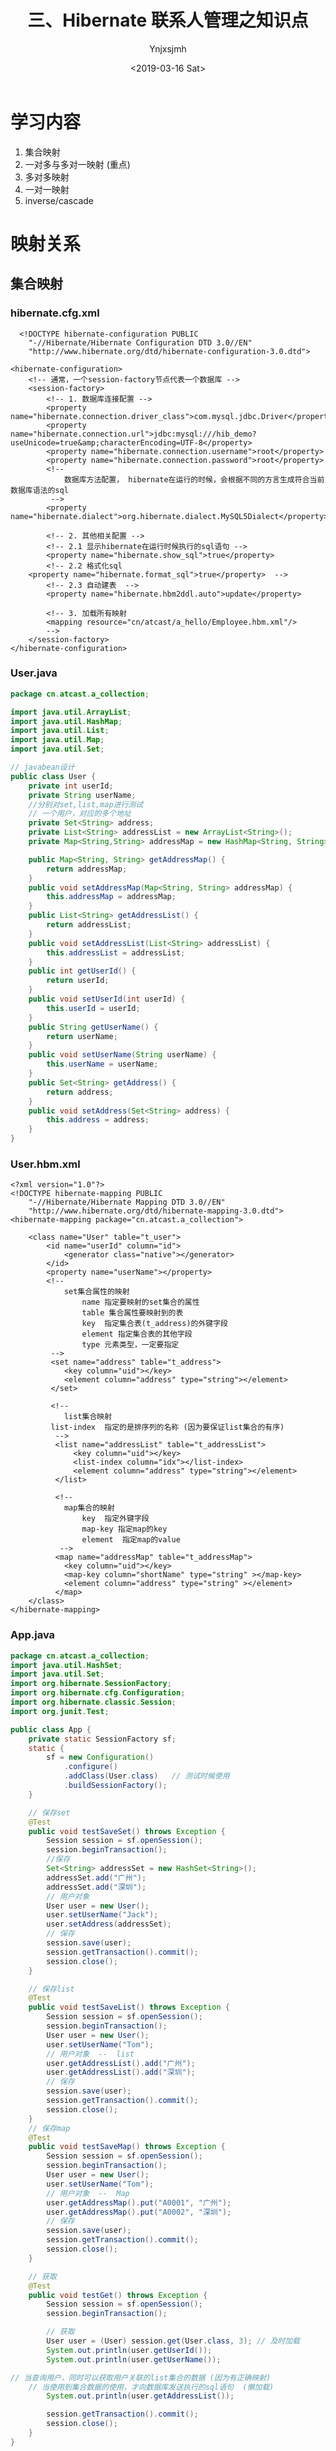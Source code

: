 #+OPTIONS: ':nil *:t -:t ::t <:t H:5 \n:nil ^:{} arch:headline
#+OPTIONS: author:t broken-links:nil c:nil creator:nil
#+OPTIONS: d:(not "LOGBOOK") date:t e:t email:nil f:t inline:t num:t
#+OPTIONS: p:nil pri:nil prop:nil stat:t tags:t tasks:t tex:t
#+OPTIONS: timestamp:t title:t toc:t todo:t |:t
#+TITLE: 三、Hibernate 联系人管理之知识点
#+DATE: <2019-03-16 Sat>
#+AUTHOR: Ynjxsjmh
#+EMAIL: ynjxsjmh@gmail.com
#+FILETAGS: ::

* 学习内容
1. 集合映射
2. 一对多与多对一映射 (重点)
3. 多对多映射
4. 一对一映射
5. inverse/cascade

* 映射关系
** 集合映射
*** hibernate.cfg.xml
#+BEGIN_SRC nxml
  <!DOCTYPE hibernate-configuration PUBLIC
    "-//Hibernate/Hibernate Configuration DTD 3.0//EN"
    "http://www.hibernate.org/dtd/hibernate-configuration-3.0.dtd">

<hibernate-configuration>
    <!-- 通常，一个session-factory节点代表一个数据库 -->
    <session-factory>
        <!-- 1. 数据库连接配置 -->
        <property name="hibernate.connection.driver_class">com.mysql.jdbc.Driver</property>
        <property name="hibernate.connection.url">jdbc:mysql:///hib_demo?useUnicode=true&amp;characterEncoding=UTF-8</property>
        <property name="hibernate.connection.username">root</property>
        <property name="hibernate.connection.password">root</property>
        <!-- 
            数据库方法配置， hibernate在运行的时候，会根据不同的方言生成符合当前数据库语法的sql
         -->
        <property name="hibernate.dialect">org.hibernate.dialect.MySQL5Dialect</property>
        
        <!-- 2. 其他相关配置 -->
        <!-- 2.1 显示hibernate在运行时候执行的sql语句 -->
        <property name="hibernate.show_sql">true</property>
        <!-- 2.2 格式化sql
    <property name="hibernate.format_sql">true</property>  -->
        <!-- 2.3 自动建表  -->
        <property name="hibernate.hbm2ddl.auto">update</property>
        
        <!-- 3. 加载所有映射 
        <mapping resource="cn/atcast/a_hello/Employee.hbm.xml"/>
        -->
    </session-factory>
</hibernate-configuration>
#+END_SRC

*** User.java
#+BEGIN_SRC java
package cn.atcast.a_collection;

import java.util.ArrayList;
import java.util.HashMap;
import java.util.List;
import java.util.Map;
import java.util.Set;

// javabean设计
public class User {
    private int userId;
    private String userName;
    //分别对set,list,map进行测试
    // 一个用户，对应的多个地址
    private Set<String> address;
    private List<String> addressList = new ArrayList<String>(); 
    private Map<String,String> addressMap = new HashMap<String, String>();
    
    public Map<String, String> getAddressMap() {
        return addressMap;
    }
    public void setAddressMap(Map<String, String> addressMap) {
        this.addressMap = addressMap;
    }
    public List<String> getAddressList() {
        return addressList;
    }
    public void setAddressList(List<String> addressList) {
        this.addressList = addressList;
    }
    public int getUserId() {
        return userId;
    }
    public void setUserId(int userId) {
        this.userId = userId;
    }
    public String getUserName() {
        return userName;
    }
    public void setUserName(String userName) {
        this.userName = userName;
    }
    public Set<String> getAddress() {
        return address;
    }
    public void setAddress(Set<String> address) {
        this.address = address;
    }
}
#+END_SRC

*** User.hbm.xml
#+BEGIN_SRC nxml
<?xml version="1.0"?>
<!DOCTYPE hibernate-mapping PUBLIC 
    "-//Hibernate/Hibernate Mapping DTD 3.0//EN"
    "http://www.hibernate.org/dtd/hibernate-mapping-3.0.dtd">
<hibernate-mapping package="cn.atcast.a_collection">
    
    <class name="User" table="t_user">
        <id name="userId" column="id">
            <generator class="native"></generator>
        </id>   
        <property name="userName"></property>
        <!-- 
            set集合属性的映射
                name 指定要映射的set集合的属性
                table 集合属性要映射到的表
                key  指定集合表(t_address)的外键字段
                element 指定集合表的其他字段
                type 元素类型，一定要指定
         -->
         <set name="address" table="t_address">
            <key column="uid"></key>
            <element column="address" type="string"></element>
         </set>
         
         <!-- 
            list集合映射
         list-index  指定的是排序列的名称 (因为要保证list集合的有序)
          -->
          <list name="addressList" table="t_addressList">
              <key column="uid"></key>
              <list-index column="idx"></list-index>
              <element column="address" type="string"></element>
          </list>
          
          <!-- 
            map集合的映射
                key  指定外键字段
                map-key 指定map的key 
                element  指定map的value
           -->
          <map name="addressMap" table="t_addressMap">
            <key column="uid"></key>
            <map-key column="shortName" type="string" ></map-key>
            <element column="address" type="string" ></element>
          </map>  
    </class>
</hibernate-mapping>
#+END_SRC

*** App.java
#+BEGIN_SRC java
package cn.atcast.a_collection;
import java.util.HashSet;
import java.util.Set;
import org.hibernate.SessionFactory;
import org.hibernate.cfg.Configuration;
import org.hibernate.classic.Session;
import org.junit.Test;

public class App {
    private static SessionFactory sf;
    static {
        sf = new Configuration()
            .configure()
            .addClass(User.class)   // 测试时候使用
            .buildSessionFactory();
    }

    // 保存set
    @Test
    public void testSaveSet() throws Exception {
        Session session = sf.openSession();
        session.beginTransaction();
        //保存
        Set<String> addressSet = new HashSet<String>();
        addressSet.add("广州");
        addressSet.add("深圳");
        // 用户对象
        User user = new User();
        user.setUserName("Jack");
        user.setAddress(addressSet);
        // 保存
        session.save(user);
        session.getTransaction().commit();
        session.close();
    }
    
    // 保存list
    @Test
    public void testSaveList() throws Exception {
        Session session = sf.openSession();
        session.beginTransaction();
        User user = new User();
        user.setUserName("Tom");
        // 用户对象  --  list
        user.getAddressList().add("广州");
        user.getAddressList().add("深圳");
        // 保存
        session.save(user);
        session.getTransaction().commit();
        session.close();
    }
    // 保存map
    @Test
    public void testSaveMap() throws Exception {
        Session session = sf.openSession();
        session.beginTransaction();
        User user = new User();
        user.setUserName("Tom");
        // 用户对象  --  Map
        user.getAddressMap().put("A0001", "广州");
        user.getAddressMap().put("A0002", "深圳");
        // 保存
        session.save(user);
        session.getTransaction().commit();
        session.close();
    }
    
    // 获取
    @Test
    public void testGet() throws Exception {
        Session session = sf.openSession();
        session.beginTransaction();
        
        // 获取
        User user = (User) session.get(User.class, 3); // 及时加载
        System.out.println(user.getUserId());
        System.out.println(user.getUserName());
        
// 当查询用户，同时可以获取用户关联的list集合的数据 (因为有正确映射)
    // 当使用到集合数据的使用，才向数据库发送执行的sql语句  (懒加载)
        System.out.println(user.getAddressList());
        
        session.getTransaction().commit();
        session.close();
    }
}
#+END_SRC
** 关联映射
*** 一对多和多对一
部门与员工
一个部门有多个员工; （一对多）
多个员工，属于一个部门 （多对一）

在一对多与多对一的关联关系中，保存数据最好 **通过多的一方来维护关系** ，这样可以减少update语句的生成，从而提高hibernate的执行效率！

**** Dept.java
#+BEGIN_SRC java
package cn.atcast.b_one2Many;
import java.util.HashSet;
import java.util.Set;
public class Dept {
    private int deptId;
    private String deptName;
    // 【一对多】 部门对应的多个员工
    private Set<Employee> emps = new HashSet<Employee>();
    public int getDeptId() {
        return deptId;
    }
    public void setDeptId(int deptId) {
        this.deptId = deptId;
    }
    public String getDeptName() {
        return deptName;
    }
    public void setDeptName(String deptName) {
        this.deptName = deptName;
    }
    public Set<Employee> getEmps() {
        return emps;
    }
    public void setEmps(Set<Employee> emps) {
        this.emps = emps;
    }
}
#+END_SRC

**** Employee.java
#+BEGIN_SRC java
package cn.atcast.b_one2Many;
public class Employee {
    private int empId;
    private String empName;
    private double salary;
    // 【多对一】员工与部门
    private Dept dept;
    public int getEmpId() {
        return empId;
    }
    public void setEmpId(int empId) {
        this.empId = empId;
    }
    public String getEmpName() {
        return empName;
    }
    public void setEmpName(String empName) {
        this.empName = empName;
    }
    public double getSalary() {
        return salary;
    }
    public void setSalary(double salary) {
        this.salary = salary;
    }
    public Dept getDept() {
        return dept;
    }
    public void setDept(Dept dept) {
        this.dept = dept;
    }
}
#+END_SRC

**** Dept.hbm.xml
#+BEGIN_SRC nxml
<?xml version="1.0"?>
<!DOCTYPE hibernate-mapping PUBLIC 
    "-//Hibernate/Hibernate Mapping DTD 3.0//EN"
    "http://www.hibernate.org/dtd/hibernate-mapping-3.0.dtd">
<hibernate-mapping package="cn.atcast.b_one2Many">
    <class name="Dept" table="t_dept">
        <id name="deptId">
            <generator class="native"></generator>
        </id>   
        <property name="deptName" length="20"></property>
        <!-- 
            一对多关联映射配置  （通过部门管理到员工）
            Dept 映射关键点：
            1.  指定 映射的集合属性： "emps"
            2.  集合属性对应的集合表： "t_employee"
            3.  集合表的外键字段   "t_employee. dept_id"
            4.  集合元素的类型
            
            inverse=false  set集合映射的默认值； 表示有控制权
         -->
         <!-- 只能在一的一方设置。如果设置控制反转,即inverse=true, 员工方不会维护关联关系，
         通过部门方维护关联关系。但在App1_save的save()方法中，先保存员工，后保存部门，此时员工没有部门的编号，员工表中部门值为null，
         并且维护方为部门，员工方就不会再执行update语句，因为员工方是不需要维护的。而将inverser=false,则部门方不维护，将维护交给员工方，
         所以员工方会执行update语句 -->
         <set name="emps" cascade="save-update,delete" table="t_employee" inverse="true">   
             <key column="dept_id"></key>
             <one-to-many class="Employee"/>
         </set>
    </class>
</hibernate-mapping>
#+END_SRC

**** Employee.hbm.xml
#+BEGIN_SRC nxml
<?xml version="1.0"?>
<!DOCTYPE hibernate-mapping PUBLIC 
    "-//Hibernate/Hibernate Mapping DTD 3.0//EN"
    "http://www.hibernate.org/dtd/hibernate-mapping-3.0.dtd">
<hibernate-mapping package="cn.atcast.b_one2Many">
    <class name="Employee" table="t_employee">
        <id name="empId">
            <generator class="native"></generator>
        </id>   
        <property name="empName" length="20"></property>
        <property name="salary" type="double"></property>
        <!-- 
            多对一映射配置
            Employee 映射关键点：
            1.  映射的部门属性  ：  dept
            2.  映射的部门属性，对应的外键字段: dept_id
            3.  部门的类型
         -->
        <many-to-one name="dept" column="dept_id"  class="Dept" ></many-to-one>
    </class>
</hibernate-mapping>
#+END_SRC

**** 测试保存
App1_save.java
#+BEGIN_SRC java
package cn.atcast.b_one2Many;
import org.hibernate.SessionFactory;
import org.hibernate.cfg.Configuration;
import org.hibernate.classic.Session;
import org.junit.Test;
import cn.atcast.a_collection.User;
public class App1_save {
    private static SessionFactory sf;
    static {
        sf = new Configuration()
            .configure()
            .addClass(Dept.class)   
            .addClass(Employee.class)   // 测试时候使用
            .buildSessionFactory();
    }
    // 保存， 部门方 【一的一方法操作】
    @Test
    public void save() {
        Session session = sf.openSession();
        session.beginTransaction();
        // 部门对象
        Dept dept = new Dept();
        dept.setDeptName("应用开发部");
        // 员工对象
        Employee emp_zs = new Employee();
        emp_zs.setEmpName("张三");
        Employee emp_ls = new Employee();
        emp_ls.setEmpName("李四");
        // 关系
        dept.getEmps().add(emp_zs);
        dept.getEmps().add(emp_ls);

        // 保存
        session.save(emp_zs);
        session.save(emp_ls);
        session.save(dept); // 保存部门，部门下所有的员工  
        
        session.getTransaction().commit();
        session.close();
        /*  在Dept.hbm.xml中设置inverse="true"
         *  结果
         *  Hibernate: insert into t_employee (empName, salary, dept_id) values (?, ?, ?)
            Hibernate: insert into t_employee (empName, salary, dept_id) values (?, ?, ?)
            Hibernate: insert into t_dept (deptName) values (?)
            Hibernate: update t_employee set deptId=? where empId=?    维护员工引用的部门的id
            Hibernate: update t_employee set deptId=? where empId=?
         */
    }
    // 【推荐】 保存， 部门方 【多的一方法操作】
    @Test
    public void save2() {
        Session session = sf.openSession();
        session.beginTransaction();
        
        // 部门对象
        Dept dept = new Dept();
        dept.setDeptName("综合部");
        // 员工对象
        Employee emp_zs = new Employee();
        emp_zs.setEmpName("张三");
        Employee emp_ls = new Employee();
        emp_ls.setEmpName("李四");
        // 关系
        emp_zs.setDept(dept);
        emp_ls.setDept(dept);
        // 保存
        session.save(dept); // 先保存一的方法
        session.save(emp_zs);
session.save(emp_ls);// 再保存多的一方，关系回自动维护(映射配置完)
        
        session.getTransaction().commit();
        session.close();
        /*
         *  结果
         *  Hibernate: insert into t_dept (deptName) values (?)
            Hibernate: insert into t_employee (empName, salary, dept_id) values (?, ?, ?)
            Hibernate: insert into t_employee (empName, salary, dept_id) values (?, ?, ?)
            少生成2条update  sql
            也可以设置inverse="true"
         */
    }
}
#+END_SRC

**** 测试获取
App2_get.java
#+BEGIN_SRC java
package cn.atcast.b_one2Many;
import org.hibernate.SessionFactory;
import org.hibernate.cfg.Configuration;
import org.hibernate.classic.Session;
import org.junit.Test;
import cn.atcast.a_collection.User;
public class App2_get {
    private static SessionFactory sf;
    static {
        sf = new Configuration()
            .configure()
            .addClass(Dept.class)   
            .addClass(Employee.class)   // 测试时候使用
            .buildSessionFactory();
    }

    @Test
    public void get() {
        Session session = sf.openSession();
        session.beginTransaction();
        // 通过部门方，获取另外一方
        Dept dept = (Dept) session.get(Dept.class, 1);
        System.out.println(dept.getDeptName());
        System.out.println(dept.getEmps());// 懒加载
        // 通过员工方，获取另外一方
        Employee emp = (Employee) session.get(Employee.class, 1);
        System.out.println(emp.getEmpName());
        System.out.println(emp.getDept().getDeptName());
        
        session.getTransaction().commit();
        session.close();
    }
}
#+END_SRC

**** 测试控制反转
inverse属性，是在维护关联关系的时候起作用的。表示控制权是否转移。( **在一的一方起作用** )

inverse = false  不反转；   当前方有控制权
true  控制反转； 当前方没有控制权

App3_inverse.java
#+BEGIN_SRC java
package cn.atcast.b_one2Many;
import org.hibernate.SessionFactory;
import org.hibernate.cfg.Configuration;
import org.hibernate.classic.Session;
import org.junit.Test;
import cn.atcast.a_collection.User;

public class App3_inverse {
    
    private static SessionFactory sf;
    static {
        sf = new Configuration()
            .configure()
            .addClass(Dept.class)   
            .addClass(Employee.class)   // 测试时候使用
            .buildSessionFactory();
    }
    // 1. 保存数据 
    @Test
    public void save() {
        Session session = sf.openSession();
        session.beginTransaction();
        // 部门对象
        Dept dept = new Dept();
        dept.setDeptName("应用开发部");
        // 员工对象
        Employee emp_zs = new Employee();
        emp_zs.setEmpName("张三");
        Employee emp_ls = new Employee();
        emp_ls.setEmpName("李四");
        
        //关系
//如果此时设置inverse=true, 员工方不会维护关联关系，通过部门方维护。
        dept.getEmps().add(emp_zs);
        dept.getEmps().add(emp_ls);  
        
        // 保存
        session.save(emp_zs);
        session.save(emp_ls);
        session.save(dept); // 保存部门，部门下所有的员工  
        
        session.getTransaction().commit();
        session.close();
    }
    
    //2. 是否设置inverse，对获取数据的影响？   无.
    @Test
    public void get() {
        Session session = sf.openSession();
        session.beginTransaction();
        
        Dept dept = (Dept) session.get(Dept.class, 1);
        System.out.println(dept.getDeptName());
        System.out.println(dept.getEmps());
        
        session.getTransaction().commit();
        session.close();
    }
    
    //3. 是否设置inverse属性，在删除数据中对关联关系的影响?
    // inverse=false, 有控制权， 可以删除。先清空外键引用，再删除数据。
    // inverse=true,  没有控制权: 如果删除的记录有被外键引用，会报错，违反主外键引用约束！
    //如果删除的记录没有被引用，可以直接删除。
    @Test
    public void deleteData() {
        Session session = sf.openSession();
        session.beginTransaction();
        
        // 查询部门
        //inverse=true,  没有控制权: 如果删除的记录有被外键引用，会报错，违反主外键引用约束！  但可以设置cascade="delete"
        Dept dept = (Dept) session.get(Dept.class, 5);
        session.delete(dept);
        
        session.getTransaction().commit();
        session.close();
    }
}
#+END_SRC

**** 测试级联操作
cascade  表示级联操作  (可以设置到一的一方或多的一方)
| none               | 不级联操作， 默认值        |
| save-update        | 级联保存或更新             |
| delete             | 级联删除                   |
| save-update-delete | 级联保存、更新、删除       |
| all                | 同上。级联保存、更新、删除 |

App4_cascade.java
#+BEGIN_SRC java
package cn.atcast.b_one2Many;
import org.hibernate.SessionFactory;
import org.hibernate.cfg.Configuration;
import org.hibernate.classic.Session;
import org.junit.Test;
import cn.atcast.a_collection.User;

public class App4_cascade {
    
    private static SessionFactory sf;
    static {
        sf = new Configuration()
            .configure()
            .addClass(Dept.class)   
            .addClass(Employee.class)   // 测试时候使用
            .buildSessionFactory();
    }
    // 级联保存
    @Test
    public void save() {
        Session session = sf.openSession();
        session.beginTransaction();
        // 部门对象
        Dept dept = new Dept();
        dept.setDeptName("财务部");
        // 员工对象
        Employee emp_zs = new Employee();
        emp_zs.setEmpName("张三");
        Employee emp_ls = new Employee();
        emp_ls.setEmpName("李四");
        // 关系
        dept.getEmps().add(emp_zs);
        dept.getEmps().add(emp_ls);  
        
        // 保存
//      session.save(emp_zs);
//      session.save(emp_ls);
        session.save(dept); // 需要设置级联保存； 保存部门，部门下所有的员工  
        session.getTransaction().commit();
        session.close();
    }

    // 级联删除
    @Test
    public void delete() {
        Session session = sf.openSession();
        session.beginTransaction();
        
        Dept dept = (Dept) session.get(Dept.class,7);
        session.delete(dept); // 级联删除
        
        session.getTransaction().commit();
        session.close();
    }
}
#+END_SRC

*** 多对多
项目与开发人员（多对多）
一个项目，有多个开发人员！
一个开发人员，参与多个项目！

**** Project.java
#+BEGIN_SRC java
package cn.atcast.c_many2many;
import java.util.HashSet;
import java.util.Set;
/**
 * 项目
*/
public class Project {
    private int prj_id;
    private String prj_name;
    // 项目下的多个员工
    private Set<Developer> developers = new HashSet<Developer>();
    
    public int getPrj_id() {
        return prj_id;
    }
    public void setPrj_id(int prjId) {
        prj_id = prjId;
    }
    public String getPrj_name() {
        return prj_name;
    }
    public void setPrj_name(String prjName) {
        prj_name = prjName;
    }
    public Set<Developer> getDevelopers() {
        return developers;
    }
    public void setDevelopers(Set<Developer> developers) {
        this.developers = developers;
    }
}
#+END_SRC

**** Developer.java
#+BEGIN_SRC java
package cn.atcast.c_many2many;
import java.util.HashSet;
import java.util.Set;
/**
 * 开发人员
 */
public class Developer {
    private int d_id;
    private String d_name;
    // 开发人员，参与的多个项目
    private Set<Project> projects = new HashSet<Project>();

    public int getD_id() {
        return d_id;
    }
    public void setD_id(int dId) {
        d_id = dId;
    }
    public String getD_name() {
        return d_name;
    }
    public void setD_name(String dName) {
        d_name = dName;
    }
    public Set<Project> getProjects() {
        return projects;
    }
    public void setProjects(Set<Project> projects) {
        this.projects = projects;
    }
}
#+END_SRC

**** Project.hbm.xml
#+BEGIN_SRC nxml
<?xml version="1.0"?>
<!DOCTYPE hibernate-mapping PUBLIC 
    "-//Hibernate/Hibernate Mapping DTD 3.0//EN"
    "http://www.hibernate.org/dtd/hibernate-mapping-3.0.dtd">
<hibernate-mapping package="cn.atcast.c_many2many">
    <class name="Project" table="t_project">
        <id name="prj_id">
            <generator class="native"></generator>
        </id>   
        <property name="prj_name" length="20"></property>
        <!-- 
            多对多映射:
            1.  映射的集合属性： “developers”
            2.  集合属性，对应的中间表： “t_relation”
            3.  外键字段:  prjId
            4.  外键字段，对应的中间表字段:  did
            5.  集合属性元素的类型
            cascade="save-update" inverse="true"
         -->
         <set name="developers" table="t_relation" cascade="save-update" inverse="false">
            <key column="prjId"></key>
            <many-to-many column="did" class="Developer"></many-to-many>
         </set>
    </class>
</hibernate-mapping>
#+END_SRC

**** Developer.hbm.xml
#+BEGIN_SRC nxml
<?xml version="1.0"?>
<!DOCTYPE hibernate-mapping PUBLIC 
    "-//Hibernate/Hibernate Mapping DTD 3.0//EN"
    "http://www.hibernate.org/dtd/hibernate-mapping-3.0.dtd">
<hibernate-mapping package="cn.atcast.c_many2many">
    
    <class name="Developer" table="t_developer">
        <id name="d_id">
            <generator class="native"></generator>
        </id>   
        <property name="d_name" length="20"></property>
        <!-- 
            多对多映射配置： 员工方
                name  指定映射的集合属性
                table 集合属性对应的中间表
    key  指定中间表的外键字段(引用当前表t_developer主键的外键字段)
                many-to-many
                    column 指定外键字段对应的项目字段
                    class  集合元素的类型
         -->
        <set name="projects" table="t_relation">
            <key column="did"></key>
            <many-to-many column="prjId" class="Project"></many-to-many>
        </set>
    </class>
</hibernate-mapping>
#+END_SRC

**** 测试保存
App1_save.java
#+BEGIN_SRC java
package cn.atcast.c_many2many;

import org.hibernate.SessionFactory;
import org.hibernate.cfg.Configuration;
import org.hibernate.classic.Session;
import org.junit.Test;
import cn.atcast.a_collection.User;

public class App1_save {
    private static SessionFactory sf;
    static {
        sf = new Configuration()
            .configure()
            .addClass(Project.class)   
            .addClass(Developer.class)   // 测试时候使用
            .buildSessionFactory();
    }
    // 1. 多对多，保存  【只能通过一方维护另外一方，不能重复维护！】
    @Test
    public void save() {
        Session session = sf.openSession();
        session.beginTransaction();
        /*
         * 模拟数据： 
            电商系统（曹吉，王春）
            OA系统（王春，老张）
         */
        // 创建项目对象
        Project prj_ds = new Project();
        prj_ds.setPrj_name("电商系统");
        Project prj_oa = new Project();
        prj_oa.setPrj_name("OA系统");
        
        // 创建员工对象
        Developer dev_cj = new Developer();
        dev_cj.setD_name("曹吉");
        Developer dev_wc = new Developer();
        dev_wc.setD_name("王春");
        Developer dev_lz = new Developer();
        dev_lz.setD_name("老张");
        
        // 关系 【项目方】通过项目维护员工
        prj_ds.getDevelopers().add(dev_cj);
        prj_ds.getDevelopers().add(dev_wc); // 电商系统（曹吉，王春）
        prj_oa.getDevelopers().add(dev_wc);
        prj_oa.getDevelopers().add(dev_lz); // OA系统（王春，老张）
        
        //通过员工维护项目，不能重复维护！因为通过项目维护员工时会在中间表中插入一条记录，而再通过员工去维护项目，相当于在中间表中又插入一条记录。
        //dev_cj.getProjects().add(prj_ds);
        //方法一：直接保存员工和项目
        /*
        // 保存
        session.save(dev_cj);
        session.save(dev_wc);
        session.save(dev_lz);
    
        session.save(prj_ds);
        session.save(prj_oa);   // 必须要设置级联保存 
        */
        
        //方法二：使用级联操作
        session.save(prj_ds);
        session.save(prj_oa);  
        
        session.getTransaction().commit();
        session.close();
    }
}
#+END_SRC

**** 测试控制反转
App2_inverse.java
#+BEGIN_SRC java
package cn.atcast.c_many2many;
import org.hibernate.SessionFactory;
import org.hibernate.cfg.Configuration;
import org.hibernate.classic.Session;
import org.junit.Test;
import cn.atcast.a_collection.User;

public class App2_inverse {
    private static SessionFactory sf;
    static {
        sf = new Configuration()
            .configure()
            .addClass(Project.class)   
            .addClass(Developer.class)   // 测试时候使用
            .buildSessionFactory();
    }
    // 多对多
    //1. 设置inverse属性，对保存数据影响?
    // 有影响。
    // inverse=false ，有控制权，可以维护关联关系； 保存数据的时候会把对象关系插入中间表；
    // inverse=true,  没有控制权， 不会往中间表插入数据。
    @Test
    public void save() {
        Session session = sf.openSession();
        session.beginTransaction();
        
        /*
         * 模拟数据： 
            电商系统（曹吉，王春）
            OA系统（王春，老张）
         */
        // 创建项目对象
        Project prj_ds = new Project();
        prj_ds.setPrj_name("电商系统");
        Project prj_oa = new Project();
        prj_oa.setPrj_name("OA系统");
        
        // 创建员工对象
        Developer dev_cj = new Developer();
        dev_cj.setD_name("曹吉");
        Developer dev_wc = new Developer();
        dev_wc.setD_name("王春");
        Developer dev_lz = new Developer();
        dev_lz.setD_name("老张");
        // 关系 【项目方】
        prj_ds.getDevelopers().add(dev_cj);
        prj_ds.getDevelopers().add(dev_wc); // 电商系统（曹吉，王春）
        prj_oa.getDevelopers().add(dev_wc);
        prj_oa.getDevelopers().add(dev_lz); // OA系统（王春，老张）
        
        // 保存
//      session.save(dev_cj);
//      session.save(dev_wc);
//      session.save(dev_lz);
        
        session.save(prj_ds);
        session.save(prj_oa);   // 必须要设置级联保存 
        
        session.getTransaction().commit();
        session.close();
    }
    
    //2 .设置inverse属性， 对获取数据影响？  无
    @Test
    public void get() {
        Session session = sf.openSession();
        session.beginTransaction();
        
        Project prj = (Project) session.get(Project.class, 1);
        System.out.println(prj.getPrj_name());
        System.out.println(prj.getDevelopers());
        
        session.getTransaction().commit();
        session.close();
    }
    //3. 设置inverse属性，对删除数据的影响?
    // inverse=false, 有控制权。 先删除中间表数据，再删除自身。
    // inverse=true, 没有控制权。 如果删除的数据有被引用，会报错！ 否则，才可以删除
    @Test
    public void deleteData() {
        Session session = sf.openSession();
        session.beginTransaction();
        
        Project prj = (Project) session.get(Project.class, 1);
        session.delete(prj);
        
        session.getTransaction().commit();
        session.close();
    }
}
#+END_SRC
*** 一对一
需求: 用户与身份证信息
一条用户记录对应一条身份证信息(一对一的关系)
**** 基于外键的映射
***** User.java
#+BEGIN_SRC java
package cn.atcast.d_one2oneForeign;
// 用户
public class User {
    private int userId;
    private String userName;
    // 用户与身份证信息， 一对一关系
    private IdCard idCard;
    public IdCard getIdCard() {
        return idCard;
    }
    public void setIdCard(IdCard idCard) {
        this.idCard = idCard;
    }
    public int getUserId() {
        return userId;
    }
    public void setUserId(int userId) {
        this.userId = userId;
    }
    public String getUserName() {
        return userName;
    }
    public void setUserName(String userName) {
        this.userName = userName;
    }
}
#+END_SRC

***** IdCard.java
#+BEGIN_SRC java
package cn.atcast.d_one2oneForeign;
// 身份证
public class IdCard {
    // 身份证号(主键)
    private String cardNum;// 对象唯一表示(Object Identified, OID)
    private String place; //  身份证地址
    // 身份证与用户，一对一的关系
    private User user;
    
    public String getCardNum() {
        return cardNum;
    }
    public void setCardNum(String cardNum) {
        this.cardNum = cardNum;
    }
    public String getPlace() {
        return place;
    }
    public void setPlace(String place) {
        this.place = place;
    }
    public User getUser() {
        return user;
    }
    public void setUser(User user) {
        this.user = user;
    }
}
#+END_SRC

***** User.hbm.xml
#+BEGIN_SRC nxml
<?xml version="1.0"?>
<!DOCTYPE hibernate-mapping PUBLIC 
    "-//Hibernate/Hibernate Mapping DTD 3.0//EN"
    "http://www.hibernate.org/dtd/hibernate-mapping-3.0.dtd">
<hibernate-mapping package="cn.atcast.d_one2oneForeign">
    <class name="User" table="t_user">
        <id name="userId">
            <generator class="native"></generator>
        </id>   
        <property name="userName" length="20"></property>
        <!-- 
            一对一映射： 没有外键方
         -->
         <one-to-one name="idCard" class="IdCard"></one-to-one>
    </class>
</hibernate-mapping>
#+END_SRC

***** IdCard.hbm.xml
#+BEGIN_SRC nxml
<?xml version="1.0"?>
<!DOCTYPE hibernate-mapping PUBLIC 
    "-//Hibernate/Hibernate Mapping DTD 3.0//EN"
    "http://www.hibernate.org/dtd/hibernate-mapping-3.0.dtd">

<hibernate-mapping package="cn.atcast.d_one2oneForeign">
    <class name="IdCard" table="t_IdCard">
        <id name="cardNum">
            <generator class="assigned"></generator>
        </id>   
        <property name="place" length="20"></property>
        <!-- 
            一对一映射，有外键方
            unique="true"   给外键字段添加唯一约束
         -->
         <many-to-one name="user" unique="true" column="user_id" class="User" cascade="save-update"></many-to-one>  
    </class>
</hibernate-mapping>
#+END_SRC

***** App.java
#+BEGIN_SRC java
package cn.atcast.d_one2oneForeign;
import org.hibernate.SessionFactory;
import org.hibernate.cfg.Configuration;
import org.hibernate.classic.Session;
import org.junit.Test;
public class App {
    private static SessionFactory sf;
    static {
        sf = new Configuration()
            .configure()
            .addClass(IdCard.class)   
            .addClass(User.class)   // 测试时候使用
            .buildSessionFactory();
    }
    @Test
    public void getSave() {
        Session session = sf.openSession();
        session.beginTransaction();
        
        // 用户
        User user = new User();
        user.setUserName("Jack");
        // 身份证
        IdCard idCard = new IdCard();
        idCard.setCardNum("441202XXX");
        idCard.setPlace("广州XXX");
        // 关系
        idCard.setUser(user);
        
        // ----保存----
        session.save(idCard);

        session.getTransaction().commit();
        session.close();
    }
}
#+END_SRC
**** 基于主键的映射
***** User.java
#+BEGIN_SRC java
package cn.atcast.d_one2onePrimary;
// 用户
public class User {
    private int userId;
    private String userName;
    // 用户与身份证信息， 一对一关系
    private IdCard idCard;
    
    public IdCard getIdCard() {
        return idCard;
    }
    public void setIdCard(IdCard idCard) {
        this.idCard = idCard;
    }
    public int getUserId() {
        return userId;
    }
    public void setUserId(int userId) {
        this.userId = userId;
    }
    public String getUserName() {
        return userName;
    }
    public void setUserName(String userName) {
        this.userName = userName;
    }
}
#+END_SRC

***** IdCard.java
#+BEGIN_SRC java
package cn.atcast.d_one2onePrimary;
// 身份证
public class IdCard {
    private int user_id;
    // 身份证号
    private String cardNum;
    private String place; //  身份证地址
    // 身份证与用户，一对一的关系
    private User user;
    
    public int getUser_id() {
        return user_id;
    }
    public void setUser_id(int userId) {
        user_id = userId;
    }
    public String getCardNum() {
        return cardNum;
    }
    public void setCardNum(String cardNum) {
        this.cardNum = cardNum;
    }
    public String getPlace() {
        return place;
    }
    public void setPlace(String place) {
        this.place = place;
    }
    public User getUser() {
        return user;
    }
    public void setUser(User user) {
        this.user = user;
    }
}
#+END_SRC

***** User.hbm.xml
#+BEGIN_SRC nxml
<?xml version="1.0"?>
<!DOCTYPE hibernate-mapping PUBLIC 
    "-//Hibernate/Hibernate Mapping DTD 3.0//EN"
    "http://www.hibernate.org/dtd/hibernate-mapping-3.0.dtd">
<hibernate-mapping package="cn.atcast.d_one2onePrimary">
    <class name="User" table="t_user">
        <id name="userId">
            <generator class="native"></generator>
        </id>   
        <property name="userName" length="20"></property>
        <!-- 
            一对一映射： 没有外键方
         -->
         <one-to-one name="idCard" class="IdCard"></one-to-one>
    </class>
</hibernate-mapping>
#+END_SRC

***** IdCard.hbm.xml
#+BEGIN_SRC nxml
<?xml version="1.0"?>
<!DOCTYPE hibernate-mapping PUBLIC 
    "-//Hibernate/Hibernate Mapping DTD 3.0//EN"
    "http://www.hibernate.org/dtd/hibernate-mapping-3.0.dtd">
<hibernate-mapping package="cn.atcast.d_one2onePrimary">
    <class name="IdCard" table="t_IdCard">
        <id name="user_id">
            <!-- 
                id 节点指定的是主键映射, 即user_id是主键
        主键生成方式： foreign  即把别的表的主键作为当前表的主键；
                        property (关键字不能修改)指定引用的对象     对象的全名 cn..User、  对象映射 cn.User.hbm.xml、   table(id)
             -->
            <generator class="foreign">
                <param name="property">user</param>
            </generator>
        </id>   
        <property name="cardNum" length="20"></property>
        <property name="place" length="20"></property>
        <!-- 
            一对一映射，有外键方
            （基于主键的映射）
             constrained="true"  指定在主键上添加外键约束
         -->
        <one-to-one name="user" class="User" constrained="true"  cascade="save-update"></one-to-one>    
    </class>
</hibernate-mapping>
#+END_SRC

***** App.java
#+BEGIN_SRC java
package cn.atcast.d_one2onePrimary;
import org.hibernate.SessionFactory;
import org.hibernate.cfg.Configuration;
import org.hibernate.classic.Session;
import org.junit.Test;
public class App {
    private static SessionFactory sf;
    static {
        sf = new Configuration()
            .configure()
            .addClass(IdCard.class)   
            .addClass(User.class)   // 测试时候使用
            .buildSessionFactory();
    }

    @Test
    public void getSave() {
        
        Session session = sf.openSession();
        session.beginTransaction();
        
        // 用户
        User user = new User();
        user.setUserName("Jack");
        // 身份证
        IdCard idCard = new IdCard();
        idCard.setCardNum("441202XXX");
        idCard.setPlace("广州XXX");
        // 关系
        idCard.setUser(user);
        
        // ----保存----
        session.save(idCard);
        
        session.getTransaction().commit();
        session.close();
    }
}
#+END_SRC

本章源码见 =HibernateDemo01=